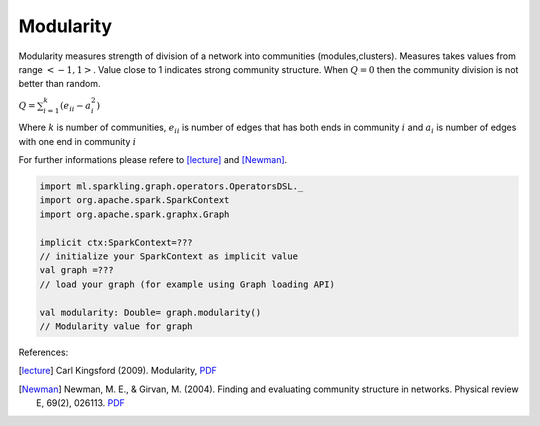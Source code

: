 Modularity
=====================

Modularity measures strength of division of a network into communities (modules,clusters). Measures takes values from range :math:`<-1,1>`.  Value close to 1 indicates strong community structure. When :math:`Q=0` then the community division is not better than random.

:math:`Q=\sum_{i=1}^{k}{(e_{ii}-a_i^2)}`

Where :math:`k` is number of communities, :math:`e_{ii}`  is number of edges that has both ends in community :math:`i` and :math:`a_i` is number of edges with  one end in community :math:`i`


For further informations please refere to [lecture]_ and [Newman]_. 

.. code-block:: scala
	
	import ml.sparkling.graph.operators.OperatorsDSL._
	import org.apache.spark.SparkContext
	import org.apache.spark.graphx.Graph

	implicit ctx:SparkContext=??? 
	// initialize your SparkContext as implicit value
	val graph =???
	// load your graph (for example using Graph loading API)

	val modularity: Double= graph.modularity()
	// Modularity value for graph



References: 

.. [lecture]  Carl Kingsford (2009). Modularity, `PDF <https://www.cs.umd.edu/class/fall2009/cmsc858l/lecs/Lec10-modularity.pdf>`_
.. [Newman] Newman, M. E., & Girvan, M. (2004). Finding and evaluating community structure in networks. Physical review E, 69(2), 026113. `PDF <http://arxiv.org/pdf/cond-mat/0308217.pdf>`_